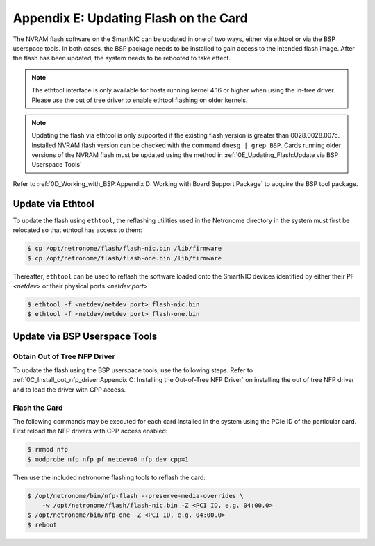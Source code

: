 Appendix E: Updating Flash on the Card
======================================

The NVRAM flash software on the SmartNIC can be updated in one of two ways,
either via ethtool or via the BSP userspace tools. In both cases, the BSP
package needs to be installed to gain access to the intended flash image. After
the flash has been updated, the system needs to be rebooted to take effect.

.. note::

    The ethtool interface is only available for hosts running kernel 4.16 or higher when using the in-tree driver. Please use the out of tree driver to enable ethtool flashing on older kernels.

.. note::

    Updating the flash via ethtool is only supported if the existing flash version is greater than 0028.0028.007c.  Installed NVRAM flash version can be checked with the command ``dmesg | grep BSP``.  Cards running older versions of the NVRAM flash must be updated using the method in :ref:`0E_Updating_Flash:Update via BSP Userspace Tools`

Refer to :ref:`0D_Working_with_BSP:Appendix D: Working with Board Support
Package` to acquire the BSP tool package.

Update via Ethtool
------------------

To update the flash using ``ethtool``, the reflashing utilities used in the
Netronome directory in the system must first be relocated so that ethtool has
access to them:

.. code:: bash

    $ cp /opt/netronome/flash/flash-nic.bin /lib/firmware
    $ cp /opt/netronome/flash/flash-one.bin /lib/firmware

Thereafter, ``ethtool`` can be used to reflash the software loaded onto the
SmartNIC devices identified by either their PF *<netdev>* or their physical
ports *<netdev port>*

.. code:: bash

    $ ethtool -f <netdev/netdev port> flash-nic.bin
    $ ethtool -f <netdev/netdev port> flash-one.bin

Update via BSP Userspace Tools
------------------------------

Obtain Out of Tree NFP Driver
`````````````````````````````

To update the flash using the BSP userspace tools, use the following steps.
Refer to :ref:`0C_Install_oot_nfp_driver:Appendix C: Installing the Out-of-Tree
NFP Driver` on installing the out of tree NFP driver and to load the driver
with CPP access.

Flash the Card
``````````````

The following commands may be executed for each card installed in the system
using the PCIe ID of the particular card. First reload the NFP drivers with CPP
access enabled:

.. code:: bash

    $ rmmod nfp
    $ modprobe nfp nfp_pf_netdev=0 nfp_dev_cpp=1

Then use the included netronome flashing tools to reflash the card:

.. code:: bash

    $ /opt/netronome/bin/nfp-flash --preserve-media-overrides \
        -w /opt/netronome/flash/flash-nic.bin -Z <PCI ID, e.g. 04:00.0>
    $ /opt/netronome/bin/nfp-one -Z <PCI ID, e.g. 04:00.0>
    $ reboot

